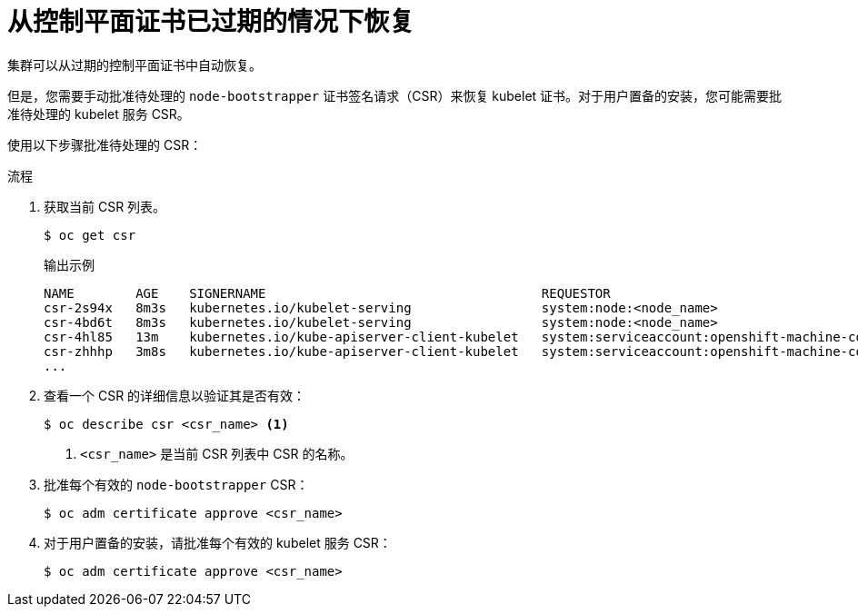 // Module included in the following assemblies:
//
// * disaster_recovery/scenario-3-expired-certs.adoc

:_content-type: PROCEDURE
[id="dr-scenario-3-recovering-expired-certs_{context}"]
= 从控制平面证书已过期的情况下恢复

集群可以从过期的控制平面证书中自动恢复。

但是，您需要手动批准待处理的 `node-bootstrapper` 证书签名请求（CSR）来恢复 kubelet 证书。对于用户置备的安装，您可能需要批准待处理的 kubelet 服务 CSR。

使用以下步骤批准待处理的 CSR：

.流程

. 获取当前 CSR 列表。
+
[source,terminal]
----
$ oc get csr
----
+
.输出示例
----
NAME        AGE    SIGNERNAME                                    REQUESTOR                                                                   CONDITION
csr-2s94x   8m3s   kubernetes.io/kubelet-serving                 system:node:<node_name>                                                     Pending 
csr-4bd6t   8m3s   kubernetes.io/kubelet-serving                 system:node:<node_name>                                                     Pending 
csr-4hl85   13m    kubernetes.io/kube-apiserver-client-kubelet   system:serviceaccount:openshift-machine-config-operator:node-bootstrapper   Pending 
csr-zhhhp   3m8s   kubernetes.io/kube-apiserver-client-kubelet   system:serviceaccount:openshift-machine-config-operator:node-bootstrapper   Pending
...
----

. 查看一个 CSR 的详细信息以验证其是否有效：
+
[source,terminal]
----
$ oc describe csr <csr_name> <1>
----
<1> `<csr_name>` 是当前 CSR 列表中 CSR 的名称。

. 批准每个有效的 `node-bootstrapper` CSR：
+
[source,terminal]
----
$ oc adm certificate approve <csr_name>
----

. 对于用户置备的安装，请批准每个有效的 kubelet 服务 CSR：
+
[source,terminal]
----
$ oc adm certificate approve <csr_name>
----
